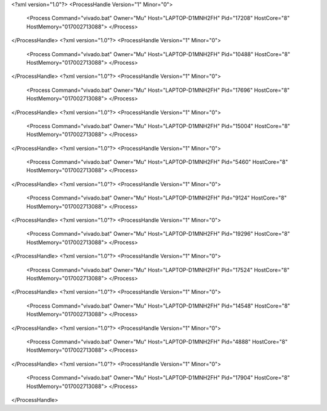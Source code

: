 <?xml version="1.0"?>
<ProcessHandle Version="1" Minor="0">
    <Process Command="vivado.bat" Owner="Mu" Host="LAPTOP-D1MNH2FH" Pid="17208" HostCore="8" HostMemory="017002713088">
    </Process>
</ProcessHandle>
<?xml version="1.0"?>
<ProcessHandle Version="1" Minor="0">
    <Process Command="vivado.bat" Owner="Mu" Host="LAPTOP-D1MNH2FH" Pid="10488" HostCore="8" HostMemory="017002713088">
    </Process>
</ProcessHandle>
<?xml version="1.0"?>
<ProcessHandle Version="1" Minor="0">
    <Process Command="vivado.bat" Owner="Mu" Host="LAPTOP-D1MNH2FH" Pid="17696" HostCore="8" HostMemory="017002713088">
    </Process>
</ProcessHandle>
<?xml version="1.0"?>
<ProcessHandle Version="1" Minor="0">
    <Process Command="vivado.bat" Owner="Mu" Host="LAPTOP-D1MNH2FH" Pid="15004" HostCore="8" HostMemory="017002713088">
    </Process>
</ProcessHandle>
<?xml version="1.0"?>
<ProcessHandle Version="1" Minor="0">
    <Process Command="vivado.bat" Owner="Mu" Host="LAPTOP-D1MNH2FH" Pid="5460" HostCore="8" HostMemory="017002713088">
    </Process>
</ProcessHandle>
<?xml version="1.0"?>
<ProcessHandle Version="1" Minor="0">
    <Process Command="vivado.bat" Owner="Mu" Host="LAPTOP-D1MNH2FH" Pid="9124" HostCore="8" HostMemory="017002713088">
    </Process>
</ProcessHandle>
<?xml version="1.0"?>
<ProcessHandle Version="1" Minor="0">
    <Process Command="vivado.bat" Owner="Mu" Host="LAPTOP-D1MNH2FH" Pid="19296" HostCore="8" HostMemory="017002713088">
    </Process>
</ProcessHandle>
<?xml version="1.0"?>
<ProcessHandle Version="1" Minor="0">
    <Process Command="vivado.bat" Owner="Mu" Host="LAPTOP-D1MNH2FH" Pid="17524" HostCore="8" HostMemory="017002713088">
    </Process>
</ProcessHandle>
<?xml version="1.0"?>
<ProcessHandle Version="1" Minor="0">
    <Process Command="vivado.bat" Owner="Mu" Host="LAPTOP-D1MNH2FH" Pid="14548" HostCore="8" HostMemory="017002713088">
    </Process>
</ProcessHandle>
<?xml version="1.0"?>
<ProcessHandle Version="1" Minor="0">
    <Process Command="vivado.bat" Owner="Mu" Host="LAPTOP-D1MNH2FH" Pid="4888" HostCore="8" HostMemory="017002713088">
    </Process>
</ProcessHandle>
<?xml version="1.0"?>
<ProcessHandle Version="1" Minor="0">
    <Process Command="vivado.bat" Owner="Mu" Host="LAPTOP-D1MNH2FH" Pid="17904" HostCore="8" HostMemory="017002713088">
    </Process>
</ProcessHandle>

